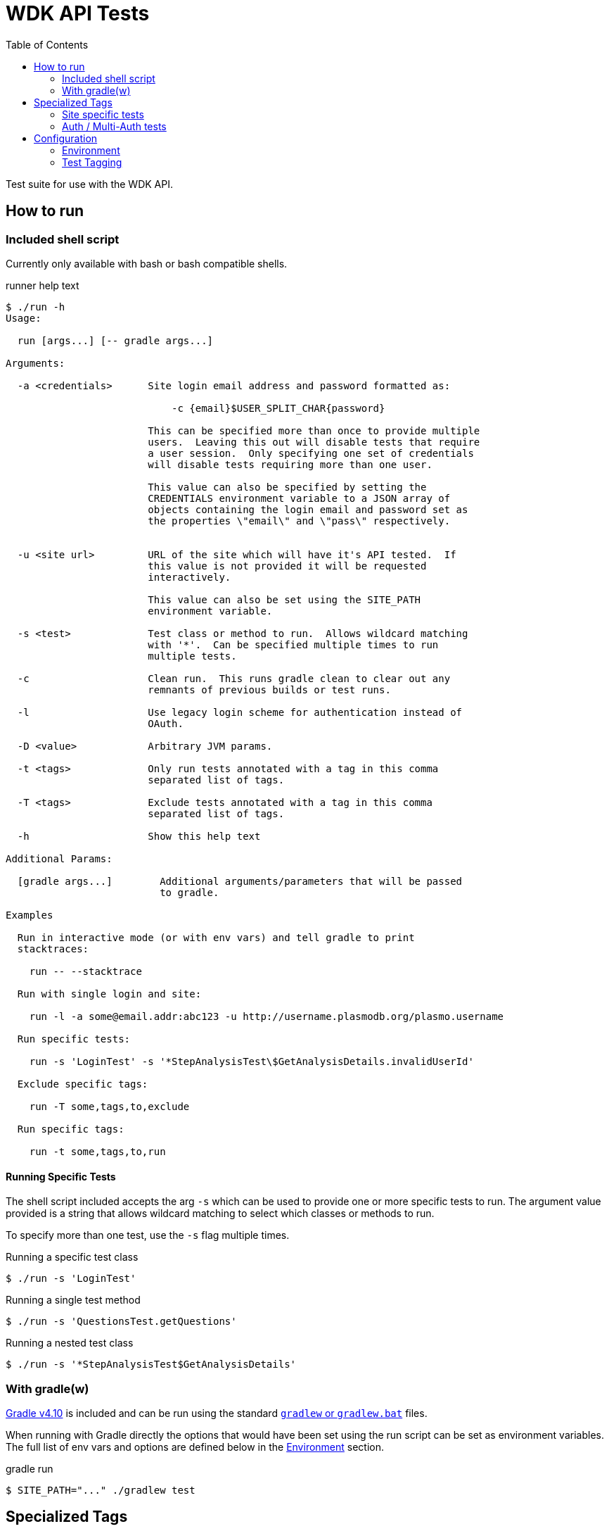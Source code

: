 = WDK API Tests
:gradleVersion: v4.10
:source-highlighter: pygments
:icons: font
:toc:

Test suite for use with the WDK API.

== How to run

=== Included shell script

Currently only available with bash or bash compatible shells.

.runner help text
[source, bash session]
----
$ ./run -h
Usage:

  run [args...] [-- gradle args...]

Arguments:

  -a <credentials>      Site login email address and password formatted as:

                            -c {email}$USER_SPLIT_CHAR{password}

                        This can be specified more than once to provide multiple
                        users.  Leaving this out will disable tests that require
                        a user session.  Only specifying one set of credentials
                        will disable tests requiring more than one user.

                        This value can also be specified by setting the
                        CREDENTIALS environment variable to a JSON array of
                        objects containing the login email and password set as
                        the properties \"email\" and \"pass\" respectively.


  -u <site url>         URL of the site which will have it's API tested.  If
                        this value is not provided it will be requested
                        interactively.

                        This value can also be set using the SITE_PATH
                        environment variable.

  -s <test>             Test class or method to run.  Allows wildcard matching
                        with '*'.  Can be specified multiple times to run
                        multiple tests.

  -c                    Clean run.  This runs gradle clean to clear out any
                        remnants of previous builds or test runs.

  -l                    Use legacy login scheme for authentication instead of
                        OAuth.

  -D <value>            Arbitrary JVM params.

  -t <tags>             Only run tests annotated with a tag in this comma
                        separated list of tags.

  -T <tags>             Exclude tests annotated with a tag in this comma
                        separated list of tags.

  -h                    Show this help text

Additional Params:

  [gradle args...]        Additional arguments/parameters that will be passed
                          to gradle.

Examples

  Run in interactive mode (or with env vars) and tell gradle to print
  stacktraces:

    run -- --stacktrace

  Run with single login and site:

    run -l -a some@email.addr:abc123 -u http://username.plasmodb.org/plasmo.username

  Run specific tests:

    run -s 'LoginTest' -s '*StepAnalysisTest\$GetAnalysisDetails.invalidUserId'

  Exclude specific tags:

    run -T some,tags,to,exclude

  Run specific tags:

    run -t some,tags,to,run
----

==== Running Specific Tests

The shell script included accepts the arg `-s` which can be used to provide
one or more specific tests to run.  The argument value provided is a string that
allows wildcard matching to select which classes or methods to run.

To specify more than one test, use the `-s` flag multiple times.

.Running a specific test class
[source, bash session]
----
$ ./run -s 'LoginTest'
----

.Running a single test method
[source, bash session]
----
$ ./run -s 'QuestionsTest.getQuestions'
----

.Running a nested test class
[source, bash session]
----
$ ./run -s '*StepAnalysisTest$GetAnalysisDetails'
----

=== With gradle(w)

https://gradle.org[Gradle {gradleVersion}] is included and can be run using the
standard https://docs.gradle.org/current/userguide/gradle_wrapper.html[`gradlew`
or `gradlew.bat`] files.

When running with Gradle directly the options that would have been set using the
run script can be set as environment variables.  The full list of env vars and
options are defined below in the <<environment>> section.

.gradle run
[source, bash session]
----
$ SITE_PATH="..." ./gradlew test
----

== Specialized Tags

=== Site specific tests

The test runner will automatically determine which site you are testing against
and disable tests that are specifically marked with <<tagging,tags>> as tests
for other sites.  For example if tests are run for the site
`http://plasmodb.org/plasmo`, tests annotated with `clinepi`, `fungi`, `toxo`,
etc. will be excluded from the test run.

Tests that are not tagged with one of the specific tags below will not be
affected by the site specific testing and will be included in the test run
(unless otherwise enabled/disabled using the `-t/-T` flags).

The sites/tags known to the test runner are:

* `amoeba`
* `clinepi`
* `crypto`
* `eupath`
* `fungi`
* `giardia`
* `microbiome`
* `microsporidia`
* `orthomcl`
* `piroplasma`
* `plasmo`
* `toxo`
* `trich`
* `tritryp`

To mark a test as being data-specific to one particular site, mark the test with
the `@Tag` annotation including the name of the site from the list above.

.Example
[source, java]
----
@Tag("orthomcl")
void someTestMethod() {
  ...
}
----

=== Auth / Multi-Auth tests

If a test requires an authenticated session it should be annotated with
`@Tag("auth")` or `@Tag("multi-auth")` these specific tags will allow the test
runner to enable or disable these tests based on whether or not the run command
included user credentials.

The explanation of each of those tags and their differences:

`@Tag("auth")`::
  The `auth` tag is used for marking tags that only require a single
  authenticated user to run.  This should cover most cases.
`@Tag("multi-auth")`::
  The `multi-auth` tag is used to mark tests which require more than one user
  session at a time

WARNING: If a test requires a user session and is not annotated with an auth
         tag, it _will_ fail on run.

== Configuration


[[environment]]
=== Environment

==== `SITE_PATH`

*REQUIRED*

The URL for the site which will have it's API tested, including the protocol.

.Example
[source, bash]
----
SITE_PATH="http://plasmodb.org/plasmo"
----

==== `CREDENTIALS`

JSON array containing user login credentials.

.Example
[source, bash]
----
CREDENTIALS='{"email":"somebody@site.com","pass":"password1"}'
----

==== `AUTH_TYPE`

OPTIONAL

Authentication scheme to use when authenticating with the specified site.

Possible values:

* `OAUTH` (default value)
* `LEGACY`


[[tagging]]
=== Test Tagging

JUnit5 allows the use of an `@Tag` annotation to mark tests, this can then be
used to whitelist or blacklist tests to run.

Using the `-t` or `-T` flags it is possible to control which tags are run or
excluded using the test runner.

Both the `-t` and `-T` flags expect a comma separated list of tag strings such
as `-t foo,bar -T fizz,buzz`.

See the https://junit.org/junit5/docs/current/user-guide/#writing-tests-tagging-and-filtering[JUnit documentation for test tagging]
